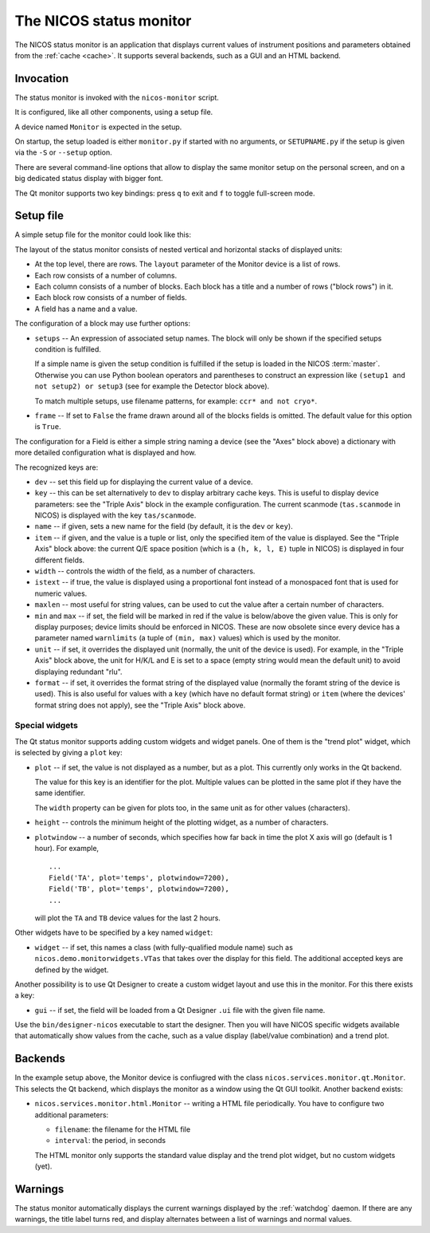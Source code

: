 .. _monitor:

The NICOS status monitor
========================

The NICOS status monitor is an application that displays current values of
instrument positions and parameters obtained from the :ref:`cache <cache>`.  It
supports several backends, such as a GUI and an HTML backend.


Invocation
----------

The status monitor is invoked with the ``nicos-monitor`` script.

It is configured, like all other components, using a setup file.

A device named ``Monitor`` is expected in the setup.

.. The file must be named either ``monitor.py`` or :file:`{SETUPNAME}.py`, where
   ``SETUPNAME`` is a user-defined name.

On startup, the setup loaded is either ``monitor.py`` if started with no arguments,
or ``SETUPNAME.py`` if the setup is given via the ``-S`` or ``--setup`` option.

There are several command-line options that allow to display the same monitor
setup on the personal screen, and on a big dedicated status display with bigger
font.

.. program:: monitor

.. option:: -h, --help

    show the help message and exit

.. option:: -d, --daemon

    daemonize the monitor process (only useful for non-GUI versions)

.. option:: -s size, --fontsize=size

    select the base font size.

.. option:: -p padding, --padding=padding

    select the padding between blocks.

.. option:: -S SETUPNAME, --setup=SETUPNAME

    name of the setup, default is 'monitor'

.. option:: -g geom, --geometry=geom

    select the window geometry with a string 'WxH+X+Y' or 'fullscreen'

The Qt monitor supports two key bindings: press ``q`` to exit and ``f`` to
toggle full-screen mode.


Setup file
----------

A simple setup file for the monitor could look like this:

.. code-block:: python
   :linenos:

   # this is not a setup with instrument devices
   group = 'special'

   expcolumn = Column(
     Block('Experiment',   # block name
         [# a list of rows in that block
         BlockRow(Field(name='Proposal', key='exp/proposal', width=7),
                  Field(name='Title',    key='exp/title',    width=20,
                       istext=True, maxlen=20),
                  Field(name='Current status', key='exp/action', width=30,
                        istext=True),
                  Field(name='Last file', key='filesink/lastfilenumber'),
                 ),
         ],
         # This block will always be displayed
     ),
   )

   devcolumn = Column(
     Block('Axes', [
         BlockRow(Field('mth'), Field('mtt')),
         BlockRow(Field('psi'), Field('phi')),
         BlockRow(Field('ath'), Field('att')),
         ],
         # setup that must be loaded for this block to be shown
         setups='tas',
     ),

     Block('Detector', [
         BlockRow(Field(name='timer', dev='timer'),
                  Field(name='ctr1',  dev='ctr1'),
                  Field(name='ctr2',  dev='ctr2'),
                 ),
         ],
         # setup 'detector' must and 'qmesydaq' must __not__ be loaded to
         # show this block
         setups='detector and not qmesydaq',
     ),

     Block('Triple-axis', [
         BlockRow(Field(dev='tas', item=0, name='H', format='%.3f', unit=' '),
                  Field(dev='tas', item=1, name='K', format='%.3f', unit=' '),
                  Field(dev='tas', item=2, name='L', format='%.3f', unit=' '),
                  Field(dev='tas', item=3, name='E', format='%.3f', unit=' ')
                 ),
         BlockRow(Field(key='tas/scanmode', name='Mode'),
                  Field(dev='mono', name='ki'),
                  Field(dev='ana', name='kf'),
                  Field(key='tas/energytransferunit', name='Unit'),
                 ),
         ],
         setups='tas',
     ),
   )

   devices = dict(
       Monitor = device('nicos.services.monitor.qt.Monitor',
                        title = 'My status monitor',
                        cache = 'localhost:14869',
                        layout = [Row(expcolumn), Row(devcolumn)]),
   )

The layout of the status monitor consists of nested vertical and horizontal
stacks of displayed units:

* At the top level, there are rows.  The ``layout`` parameter of the Monitor
  device is a list of rows.

* Each row consists of a number of columns.

* Each column consists of a number of blocks.  Each block has a title and a
  number of rows ("block rows") in it.

* Each block row consists of a number of fields.

* A field has a name and a value.

The configuration of a block may use further options:

* ``setups`` -- An expression of associated setup names.  The block will only be
  shown if the specified setups condition is fulfilled.

  If a simple name is given the setup condition is fulfilled if the setup is
  loaded in the NICOS :term:`master`.  Otherwise you can use Python boolean
  operators and parentheses to construct an expression like ``(setup1 and
  not setup2) or setup3`` (see for example the Detector block above).

  To match multiple setups, use filename patterns, for example: ``ccr* and not
  cryo*``.

* ``frame`` -- If set to ``False`` the frame drawn around all of the blocks fields
  is omitted. The default value for this option is ``True``.

The configuration for a Field is either a simple string naming a device (see the
"Axes" block above) a dictionary with more detailed configuration what is
displayed and how.

The recognized keys are:

* ``dev`` -- set this field up for displaying the current value of a device.

* ``key`` -- this can be set alternatively to ``dev`` to display arbitrary cache
  keys.  This is useful to display device parameters: see the "Triple Axis"
  block in the example configuration.  The current scanmode (``tas.scanmode`` in
  NICOS) is displayed with the key ``tas/scanmode``.

* ``name`` -- if given, sets a new name for the field (by default, it is the
  ``dev`` or ``key``).

* ``item`` -- if given, and the value is a tuple or list, only the specified
  item of the value is displayed.  See the "Triple Axis" block above: the
  current Q/E space position (which is a ``(h, k, l, E)`` tuple in NICOS) is
  displayed in four different fields.

* ``width`` -- controls the width of the field, as a number of characters.

* ``istext`` -- if true, the value is displayed using a proportional font
  instead of a monospaced font that is used for numeric values.

* ``maxlen`` -- most useful for string values, can be used to cut the value
  after a certain number of characters.

* ``min`` and ``max`` -- if set, the field will be marked in red if the value is
  below/above the given value.  This is only for display purposes; device limits
  should be enforced in NICOS.  These are now obsolete since every device has a
  parameter named ``warnlimits`` (a tuple of ``(min, max)`` values) which is
  used by the monitor.

* ``unit`` -- if set, it overrides the displayed unit (normally, the unit of the
  device is used).  For example, in the "Triple Axis" block above, the unit for
  H/K/L and E is set to a space (empty string would mean the default unit) to
  avoid displaying redundant "rlu".

* ``format`` -- if set, it overrides the format string of the displayed value
  (normally the foramt string of the device is used).  This is also useful for
  values with a ``key`` (which have no default format string) or ``item`` (where
  the devices' format string does not apply), see the "Triple Axis" block above.

Special widgets
^^^^^^^^^^^^^^^

The Qt status monitor supports adding custom widgets and widget panels.  One of
them is the "trend plot" widget, which is selected by giving a ``plot`` key:

* ``plot`` -- if set, the value is not displayed as a number, but as a plot.
  This currently only works in the Qt backend.

  The value for this key is an identifier for the plot.  Multiple values can be
  plotted in the same plot if they have the same identifier.

  The ``width`` property can be given for plots too, in the same unit as for
  other values (characters).

* ``height`` -- controls the minimum height of the plotting widget, as a number
  of characters.

* ``plotwindow`` -- a number of seconds, which specifies how far back in time the
  plot X axis will go (default is 1 hour).  For example, ::

    ...
    Field('TA', plot='temps', plotwindow=7200),
    Field('TB', plot='temps', plotwindow=7200),
    ...

  will plot the ``TA`` and ``TB`` device values for the last 2 hours.

Other widgets have to be specified by a key named ``widget``:

* ``widget`` -- if set, this names a class (with fully-qualified module name)
  such as ``nicos.demo.monitorwidgets.VTas`` that takes over the display for
  this field.  The additional accepted keys are defined by the widget.

Another possibility is to use Qt Designer to create a custom widget layout and
use this in the monitor.  For this there exists a key:

* ``gui`` -- if set, the field will be loaded from a Qt Designer ``.ui`` file
  with the given file name.

Use the ``bin/designer-nicos`` executable to start the designer.  Then you will
have NICOS specific widgets available that automatically show values from the
cache, such as a value display (label/value combination) and a trend plot.


Backends
--------

In the example setup above, the Monitor device is confiugred with the class
``nicos.services.monitor.qt.Monitor``.  This selects the Qt backend, which
displays the monitor as a window using the Qt GUI toolkit.  Another backend
exists:

* ``nicos.services.monitor.html.Monitor`` -- writing a HTML file periodically.
  You have to configure two additional parameters:

  - ``filename``: the filename for the HTML file
  - ``interval``: the period, in seconds

  The HTML monitor only supports the standard value display and the trend plot
  widget, but no custom widgets (yet).


Warnings
--------

The status monitor automatically displays the current warnings displayed by the
:ref:`watchdog` daemon.  If there are any warnings, the title label turns red,
and display alternates between a list of warnings and normal values.
